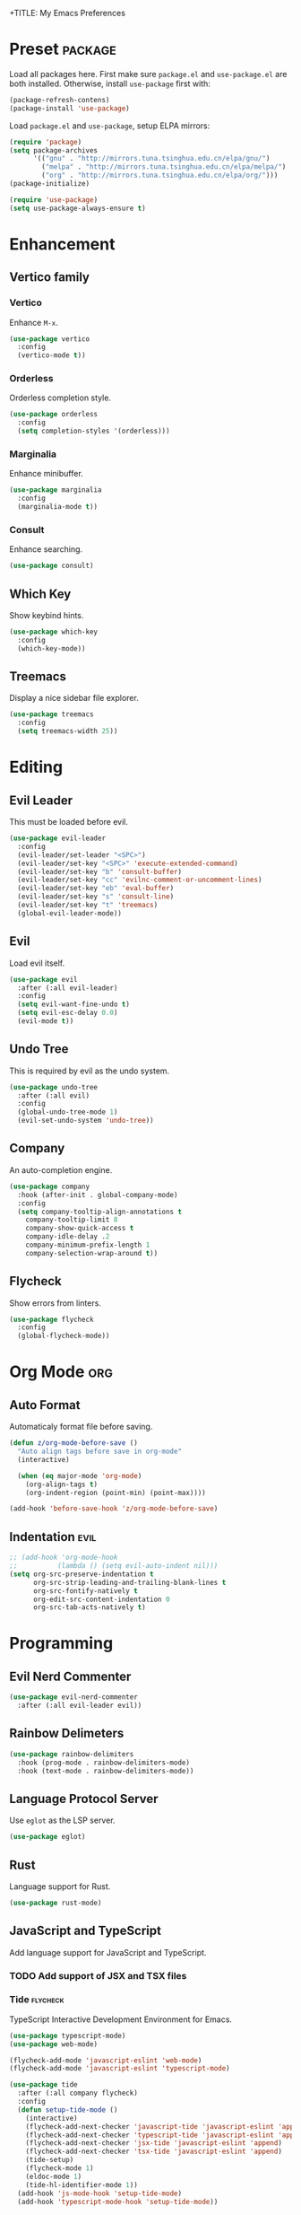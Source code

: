 +TITLE: My Emacs Preferences
#+STARTUP: content indent
#+PROPERTY: :tangle yes :results silent :exports code

* Preset                                                            :package:
Load all packages here. First make sure =package.el= and
=use-package.el= are both installed. Otherwise, install
=use-package= first with:
    
#+BEGIN_SRC emacs-lisp :tangle no
(package-refresh-contens)
(package-install 'use-package)
#+END_SRC

Load =package.el= and =use-package=, setup ELPA mirrors:

#+BEGIN_SRC emacs-lisp
(require 'package)
(setq package-archives
      '(("gnu" . "http://mirrors.tuna.tsinghua.edu.cn/elpa/gnu/")
        ("melpa" . "http://mirrors.tuna.tsinghua.edu.cn/elpa/melpa/")
        ("org" . "http://mirrors.tuna.tsinghua.edu.cn/elpa/org/")))
(package-initialize)

(require 'use-package)
(setq use-package-always-ensure t)
#+END_SRC

* Enhancement
** Vertico family
*** Vertico
Enhance =M-x=.

#+BEGIN_SRC emacs-lisp
(use-package vertico
  :config
  (vertico-mode t))
#+END_SRC

*** Orderless
Orderless completion style.

#+BEGIN_SRC emacs-lisp
(use-package orderless
  :config
  (setq completion-styles '(orderless)))
#+END_SRC

*** Marginalia
Enhance minibuffer.

#+BEGIN_SRC emacs-lisp
(use-package marginalia
  :config
  (marginalia-mode t))
#+END_SRC

*** Consult
Enhance searching.

#+BEGIN_SRC emacs-lisp
(use-package consult)
#+END_SRC

** Which Key
Show keybind hints.

#+BEGIN_SRC emacs-lisp
(use-package which-key
  :config
  (which-key-mode))
#+END_SRC

** Treemacs
Display a nice sidebar file explorer.

#+BEGIN_SRC emacs-lisp
(use-package treemacs
  :config
  (setq treemacs-width 25))
#+END_SRC

* Editing
** Evil Leader
This must be loaded before evil.

#+BEGIN_SRC emacs-lisp
(use-package evil-leader
  :config
  (evil-leader/set-leader "<SPC>")
  (evil-leader/set-key "<SPC>" 'execute-extended-command)
  (evil-leader/set-key "b" 'consult-buffer)
  (evil-leader/set-key "cc" 'evilnc-comment-or-uncomment-lines)
  (evil-leader/set-key "eb" 'eval-buffer)
  (evil-leader/set-key "s" 'consult-line)
  (evil-leader/set-key "t" 'treemacs)
  (global-evil-leader-mode))
#+END_SRC

** Evil
Load evil itself.

#+BEGIN_SRC emacs-lisp
(use-package evil
  :after (:all evil-leader)
  :config
  (setq evil-want-fine-undo t)
  (setq evil-esc-delay 0.0)
  (evil-mode t))
#+END_SRC

** Undo Tree
This is required by evil as the undo system.

#+BEGIN_SRC emacs-lisp
(use-package undo-tree
  :after (:all evil)
  :config
  (global-undo-tree-mode 1)
  (evil-set-undo-system 'undo-tree))
#+END_SRC

** Company
An auto-completion engine.

#+BEGIN_SRC emacs-lisp
(use-package company
  :hook (after-init . global-company-mode)
  :config
  (setq company-tooltip-align-annotations t
	company-tooltip-limit 8
	company-show-quick-access t
	company-idle-delay .2
	company-minimum-prefix-length 1
	company-selection-wrap-around t))
#+END_SRC

** Flycheck
Show errors from linters.

#+BEGIN_SRC emacs-lisp
(use-package flycheck
  :config
  (global-flycheck-mode))
#+END_SRC

* Org Mode                                                              :org:
** Auto Format
Automaticaly format file before saving.

#+BEGIN_SRC emacs-lisp
(defun z/org-mode-before-save ()
  "Auto align tags before save in org-mode"
  (interactive)

  (when (eq major-mode 'org-mode)
    (org-align-tags t)
    (org-indent-region (point-min) (point-max))))

(add-hook 'before-save-hook 'z/org-mode-before-save)
#+END_SRC

** Indentation                                                        :evil:
#+BEGIN_SRC emacs-lisp
;; (add-hook 'org-mode-hook
;;          (lambda () (setq evil-auto-indent nil)))
(setq org-src-preserve-indentation t
      org-src-strip-leading-and-trailing-blank-lines t
      org-src-fontify-natively t
      org-edit-src-content-indentation 0
      org-src-tab-acts-natively t)
#+END_SRC

* Programming
** Evil Nerd Commenter
#+BEGIN_SRC emacs-lisp
(use-package evil-nerd-commenter
  :after (:all evil-leader evil))
#+END_SRC

** Rainbow Delimeters

#+BEGIN_SRC emacs-lisp
(use-package rainbow-delimiters
  :hook (prog-mode . rainbow-delimiters-mode)
  :hook (text-mode . rainbow-delimiters-mode))
#+END_SRC

** Language Protocol Server
Use =eglot= as the LSP server.

#+BEGIN_SRC emacs-lisp
(use-package eglot)
#+END_SRC

** Rust
Language support for Rust.

#+BEGIN_SRC emacs-lisp
(use-package rust-mode)
#+END_SRC

** JavaScript and TypeScript
Add language support for JavaScript and TypeScript.

*** TODO Add support of JSX and TSX files
*** Tide                                                         :flycheck:
TypeScript Interactive Development Environment for Emacs.

#+BEGIN_SRC emacs-lisp
(use-package typescript-mode)
(use-package web-mode)

(flycheck-add-mode 'javascript-eslint 'web-mode)
(flycheck-add-mode 'javascript-eslint 'typescript-mode)

(use-package tide
  :after (:all company flycheck)
  :config
  (defun setup-tide-mode ()
    (interactive)
    (flycheck-add-next-checker 'javascript-tide 'javascript-eslint 'append)
    (flycheck-add-next-checker 'typescript-tide 'javascript-eslint 'append)
    (flycheck-add-next-checker 'jsx-tide 'javascript-eslint 'append)
    (flycheck-add-next-checker 'tsx-tide 'javascript-eslint 'append)
    (tide-setup)
    (flycheck-mode 1)
    (eldoc-mode 1)
    (tide-hl-identifier-mode 1))
  (add-hook 'js-mode-hook 'setup-tide-mode)
  (add-hook 'typescript-mode-hook 'setup-tide-mode))
#+END_SRC

*** Exec Path from Shell
This helps Emacs to load the =PATH= environment variable.

#+BEGIN_SRC emacs-lisp
(use-package exec-path-from-shell
  :config
  (exec-path-from-shell-initialize))
#+END_SRC

*** Add Node Modules Path                                        :flycheck:
Add =node_modules/.bin= into =exec-path=. This helps =flycheck=
to find the =eslint=.

#+BEGIN_SRC emacs-lisp
(use-package add-node-modules-path
  :hook (typescript-mode . add-node-modules-path))
#+END_SRC

* Misc
* Appearance
** Doom Themes
Use different themes under TUI and GUI.

#+BEGIN_SRC emacs-lisp
(use-package doom-themes
  :config
  (setq doom-themes-enable-bold t
        doom-themes-enable-italic t)

  (if (display-graphic-p)
      (load-theme 'doom-one-light t)
    (load-theme 'doom-badger t))

  (doom-themes-visual-bell-config)
  (doom-themes-org-config))
#+END_SRC

** Doom Modeline
A beautiful status bar.

#+BEGIN_SRC emacs-lisp
(use-package doom-modeline
  :config
  (doom-modeline-mode 1))
#+END_SRC

** Font Face
=Iosevka= is my favourite font family for programming.

#+BEGIN_SRC emacs-lisp
(defvar z/font-size 18)
(defvar z/font-iosevka
  (font-spec
   :family "Iosevka"
   :size z/font-size))
(defvar z/font-iosevka-extended
  (font-spec
   :family "Iosevka"
   :size z/font-size
   :width 'expanded))
(set-frame-font z/font-iosevka)
#+END_SRC

** Line Numbers
Always display line numbers.

#+BEGIN_SRC emacs-lisp
;; (global-display-line-numbers-mode)
(add-hook 'prog-mode-hook 'display-line-numbers-mode)
(add-hook 'text-mode-hook 'display-line-numbers-mode)
#+END_SRC

** Highlight Current Line
Always highlight the line under the cursor.

#+BEGIN_SRC emacs-lisp
(global-hl-line-mode 1)
#+END_SRC

** Column Indicator
Show a ruler at the 80th column.

#+BEGIN_SRC emacs-lisp
(setq display-fill-column-indicator-column 80)
(add-hook 'prog-mode-hook 'display-fill-column-indicator-mode)
(add-hook 'text-mode-hook 'display-fill-column-indicator-mode)
#+END_SRC

** GUI Specfic Preferences
If Emacs runs under GUI:
- Enable smooth scroll
- Hide the toolbar
- Hide the scrollbar

#+BEGIN_SRC emacs-lisp
(if (display-graphic-p)
    (progn
      (pixel-scroll-mode 1)
      (tool-bar-mode -1)
      (scroll-bar-mode -1)))
#+END_SRC

* Tweaks
** Disable Auto Save
#+BEGIN_SRC emacs-lisp
(setq auto-save-default nil)
#+END_SRC

** Disable Backup Files
#+BEGIN_SRC emacs-lisp
(setq make-backup-files nil)
#+END_SRC

** Disable Lock Files
#+BEGIN_SRC emacs-lisp
(setq create-lockfiles nil)
#+END_SRC

** Split =custom.el= Out
#+BEGIN_SRC emacs-lisp
(setq custom-file "~/.emacs.d/custom.el")
(load custom-file)
#+END_SRC

** macOS Specfic Preferences
Swap =option= back with =command=.

#+BEGIN_SRC emacs-lisp
;; (when (eq system-type 'darwin)
;;   (setq mac-option-modifier 'meta)
;;   (setq mac-command-modifier 'hyper))
#+END_SRC

Enable Ligatures.

#+BEGIN_SRC emacs-lisp
(when (eq system-type 'darwin)
  (mac-auto-operator-composition-mode t))
#+END_SRC

